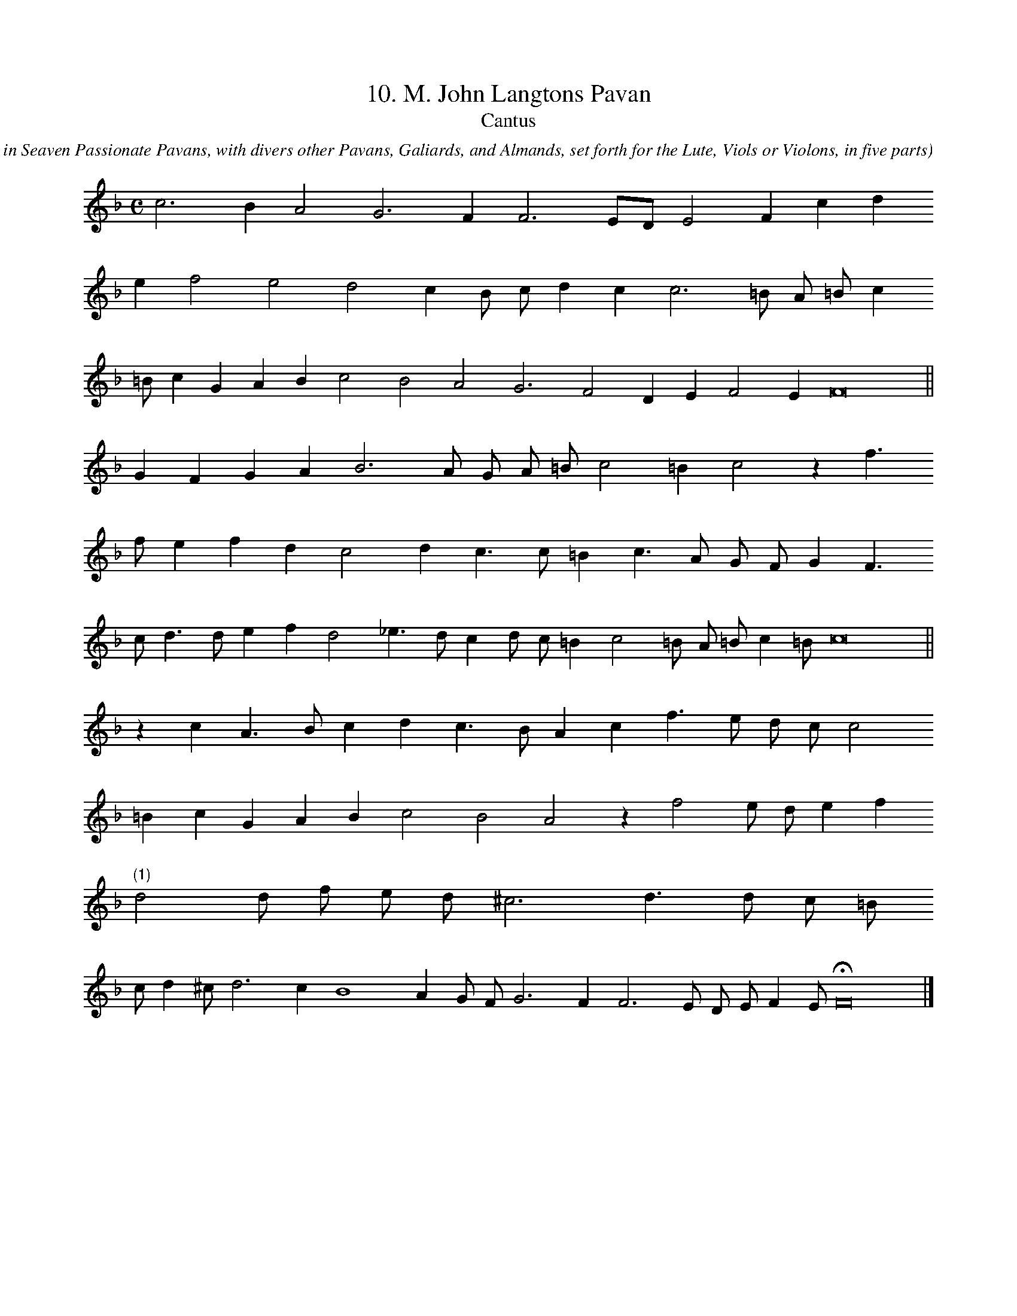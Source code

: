 X:1
T:10. M. John Langtons Pavan
T:Cantus
C: John Dowland
O: From Lachrimae, or Seaven Teares figured in Seaven Passionate Pavans, with divers other Pavans, Galiards, and Almands, set forth for the Lute, Viols or Violons, in five parts
%%MIDI nobarlines
%%MIDI ratio 3 1
L:1/4
M:C
K:F
c3 B A2 G3 F F3 E/D/ E2 F c d 
e f2 e2 d2 c B/ c/ d c c3 =B/ A/ =B/ c 
=B/ c G A B c2 B2 A2 G3 F2 D E F2 E F8 ||
G F G A B3 A/ G/ A/ =B/ c2 =B c2 z f > 
f e f d c2 d c > c =B c > A G/ F/ G F > 
c d > d e f d2 _e > d c d/ c/ =B c2 =B/ A/ =B/ c =B/ c8 ||
z c A > B c d c > B A c f > e d/ c/ c2 
=B c G A B c2 B2 A2 z f2 e/ d/ e f 
"(1)"d2 d/ f/ e/ d/ ^c3 d > d c/ =B/ 
c/ d ^c/ d3 c B4 A G/ F/ G3 F F3 E/ D/ E/ F E/ HF8 |]
N:(1) Original has quarter note
